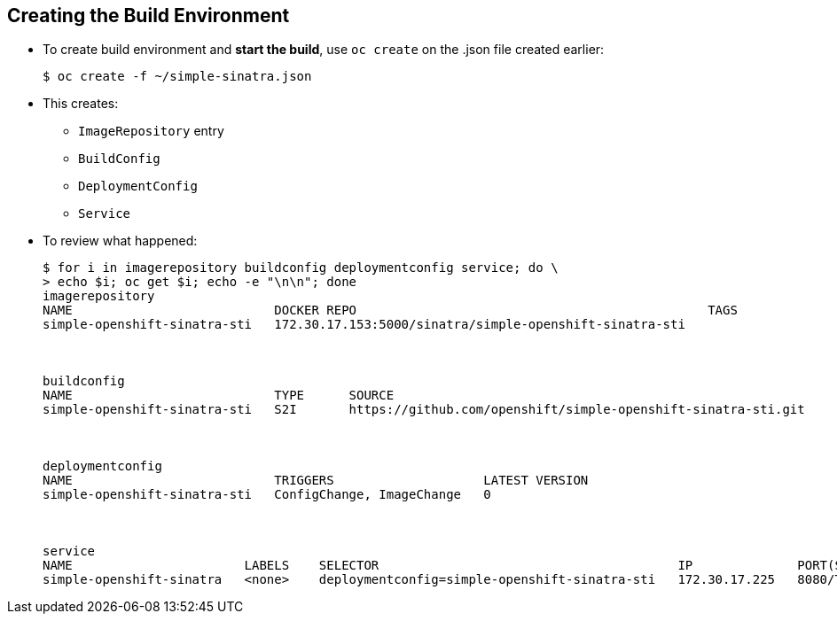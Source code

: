 
:scrollbar:
:data-uri:
== Creating the Build Environment

* To create build environment and *start the build*, use `oc create` on the .json file created earlier:
+
----
$ oc create -f ~/simple-sinatra.json
----

* This creates:
** `ImageRepository` entry
** `BuildConfig`
** `DeploymentConfig`
** `Service`

* To review what happened:
+
----
$ for i in imagerepository buildconfig deploymentconfig service; do \
> echo $i; oc get $i; echo -e "\n\n"; done
imagerepository
NAME                           DOCKER REPO                                               TAGS
simple-openshift-sinatra-sti   172.30.17.153:5000/sinatra/simple-openshift-sinatra-sti   



buildconfig
NAME                           TYPE      SOURCE
simple-openshift-sinatra-sti   S2I       https://github.com/openshift/simple-openshift-sinatra-sti.git



deploymentconfig
NAME                           TRIGGERS                    LATEST VERSION
simple-openshift-sinatra-sti   ConfigChange, ImageChange   0



service
NAME                       LABELS    SELECTOR                                        IP              PORT(S)
simple-openshift-sinatra   <none>    deploymentconfig=simple-openshift-sinatra-sti   172.30.17.225   8080/TCP


----


ifdef::showscript[]

=== Transcript

As shown in the first code sample, you use the `oc create` command to create the build environment and resources. 
This does not start the build process for your image but creates the required resources discussed previously. 
These include an `ImageRepository` entry, a `BuildConfig`, a `DeploymentConfig`, and a `Service`.

To review what happened, run the command shown in the second code sample.

endif::showscript[]

